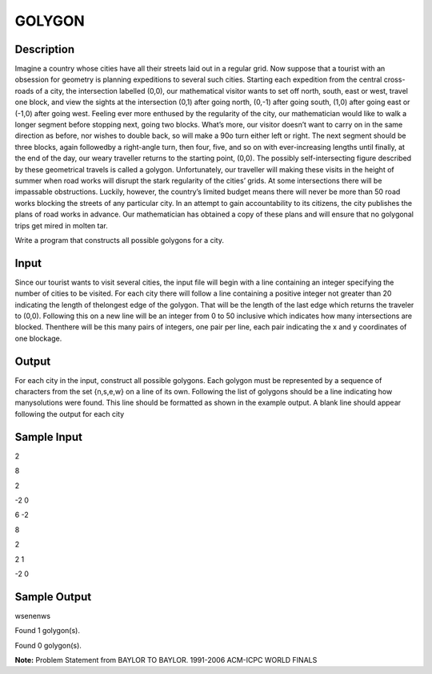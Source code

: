 GOLYGON
========

Description
------------

Imagine a country whose cities have all their streets laid out in a regular grid. Now suppose that a tourist with an obsession for geometry is planning expeditions to several such cities. Starting each expedition from the central cross-roads of a city, the intersection labelled (0,0), our mathematical visitor wants to set off north, south, east or west, travel one block, and view the sights at the intersection (0,1) after going north, (0,-1) after going south, (1,0) after going east or (-1,0) after going west. Feeling ever more enthused by the regularity of the city, our mathematician would like to walk a longer segment before stopping next, going two blocks.
What’s more, our visitor doesn’t want to carry on in the same direction as before, nor wishes
to double back, so will make a 90o turn either left or right. The next segment should be three blocks, again followedby a right-angle turn, then four, five, and so on with ever-increasing lengths until finally, at the end of the day, our weary traveller returns to the starting point, (0,0).
The possibly self-intersecting figure described by these geometrical travels is called a golygon. Unfortunately, our traveller will making these visits in the height of summer when road works will disrupt the stark regularity of the cities’ grids. At some intersections there will be impassable obstructions. Luckily, however, the country’s limited budget means there will never be more than 50 road works blocking the streets of any particular city. In an attempt to gain accountability to its citizens, the city publishes the plans of road works in advance. Our mathematician has obtained a copy of these plans and will ensure that no golygonal trips get mired in molten tar.

Write a program that constructs all possible golygons for a city.

Input
------

Since our tourist wants to visit several cities, the input file will begin with a line containing an integer specifying the number of cities to be visited.
For each city there will follow a line containing a positive integer not greater than 20 indicating the length of thelongest edge of the golygon. That will be the length of the last edge which returns the traveler to (0,0). Following this on a new line will be an integer from 0 to 50 inclusive which indicates how many intersections are blocked. Thenthere will be this many pairs of integers, one pair per line, each pair indicating the x and y coordinates of one blockage.

Output
-------

For each city in the input, construct all possible golygons. Each golygon must be represented by a sequence of characters from the set {n,s,e,w} on a line of its own. Following the list of golygons should be a line indicating how manysolutions were found. This line should be formatted as shown in the example output. A blank line should appear following the output for each city

Sample Input
-------------

2

8

2

-2 0

6 -2

8

2

2 1

-2 0

Sample Output
--------------

wsenenws

Found 1 golygon(s).

Found 0 golygon(s).


**Note:** Problem Statement from BAYLOR TO BAYLOR. 1991-2006 ACM-ICPC WORLD FINALS

